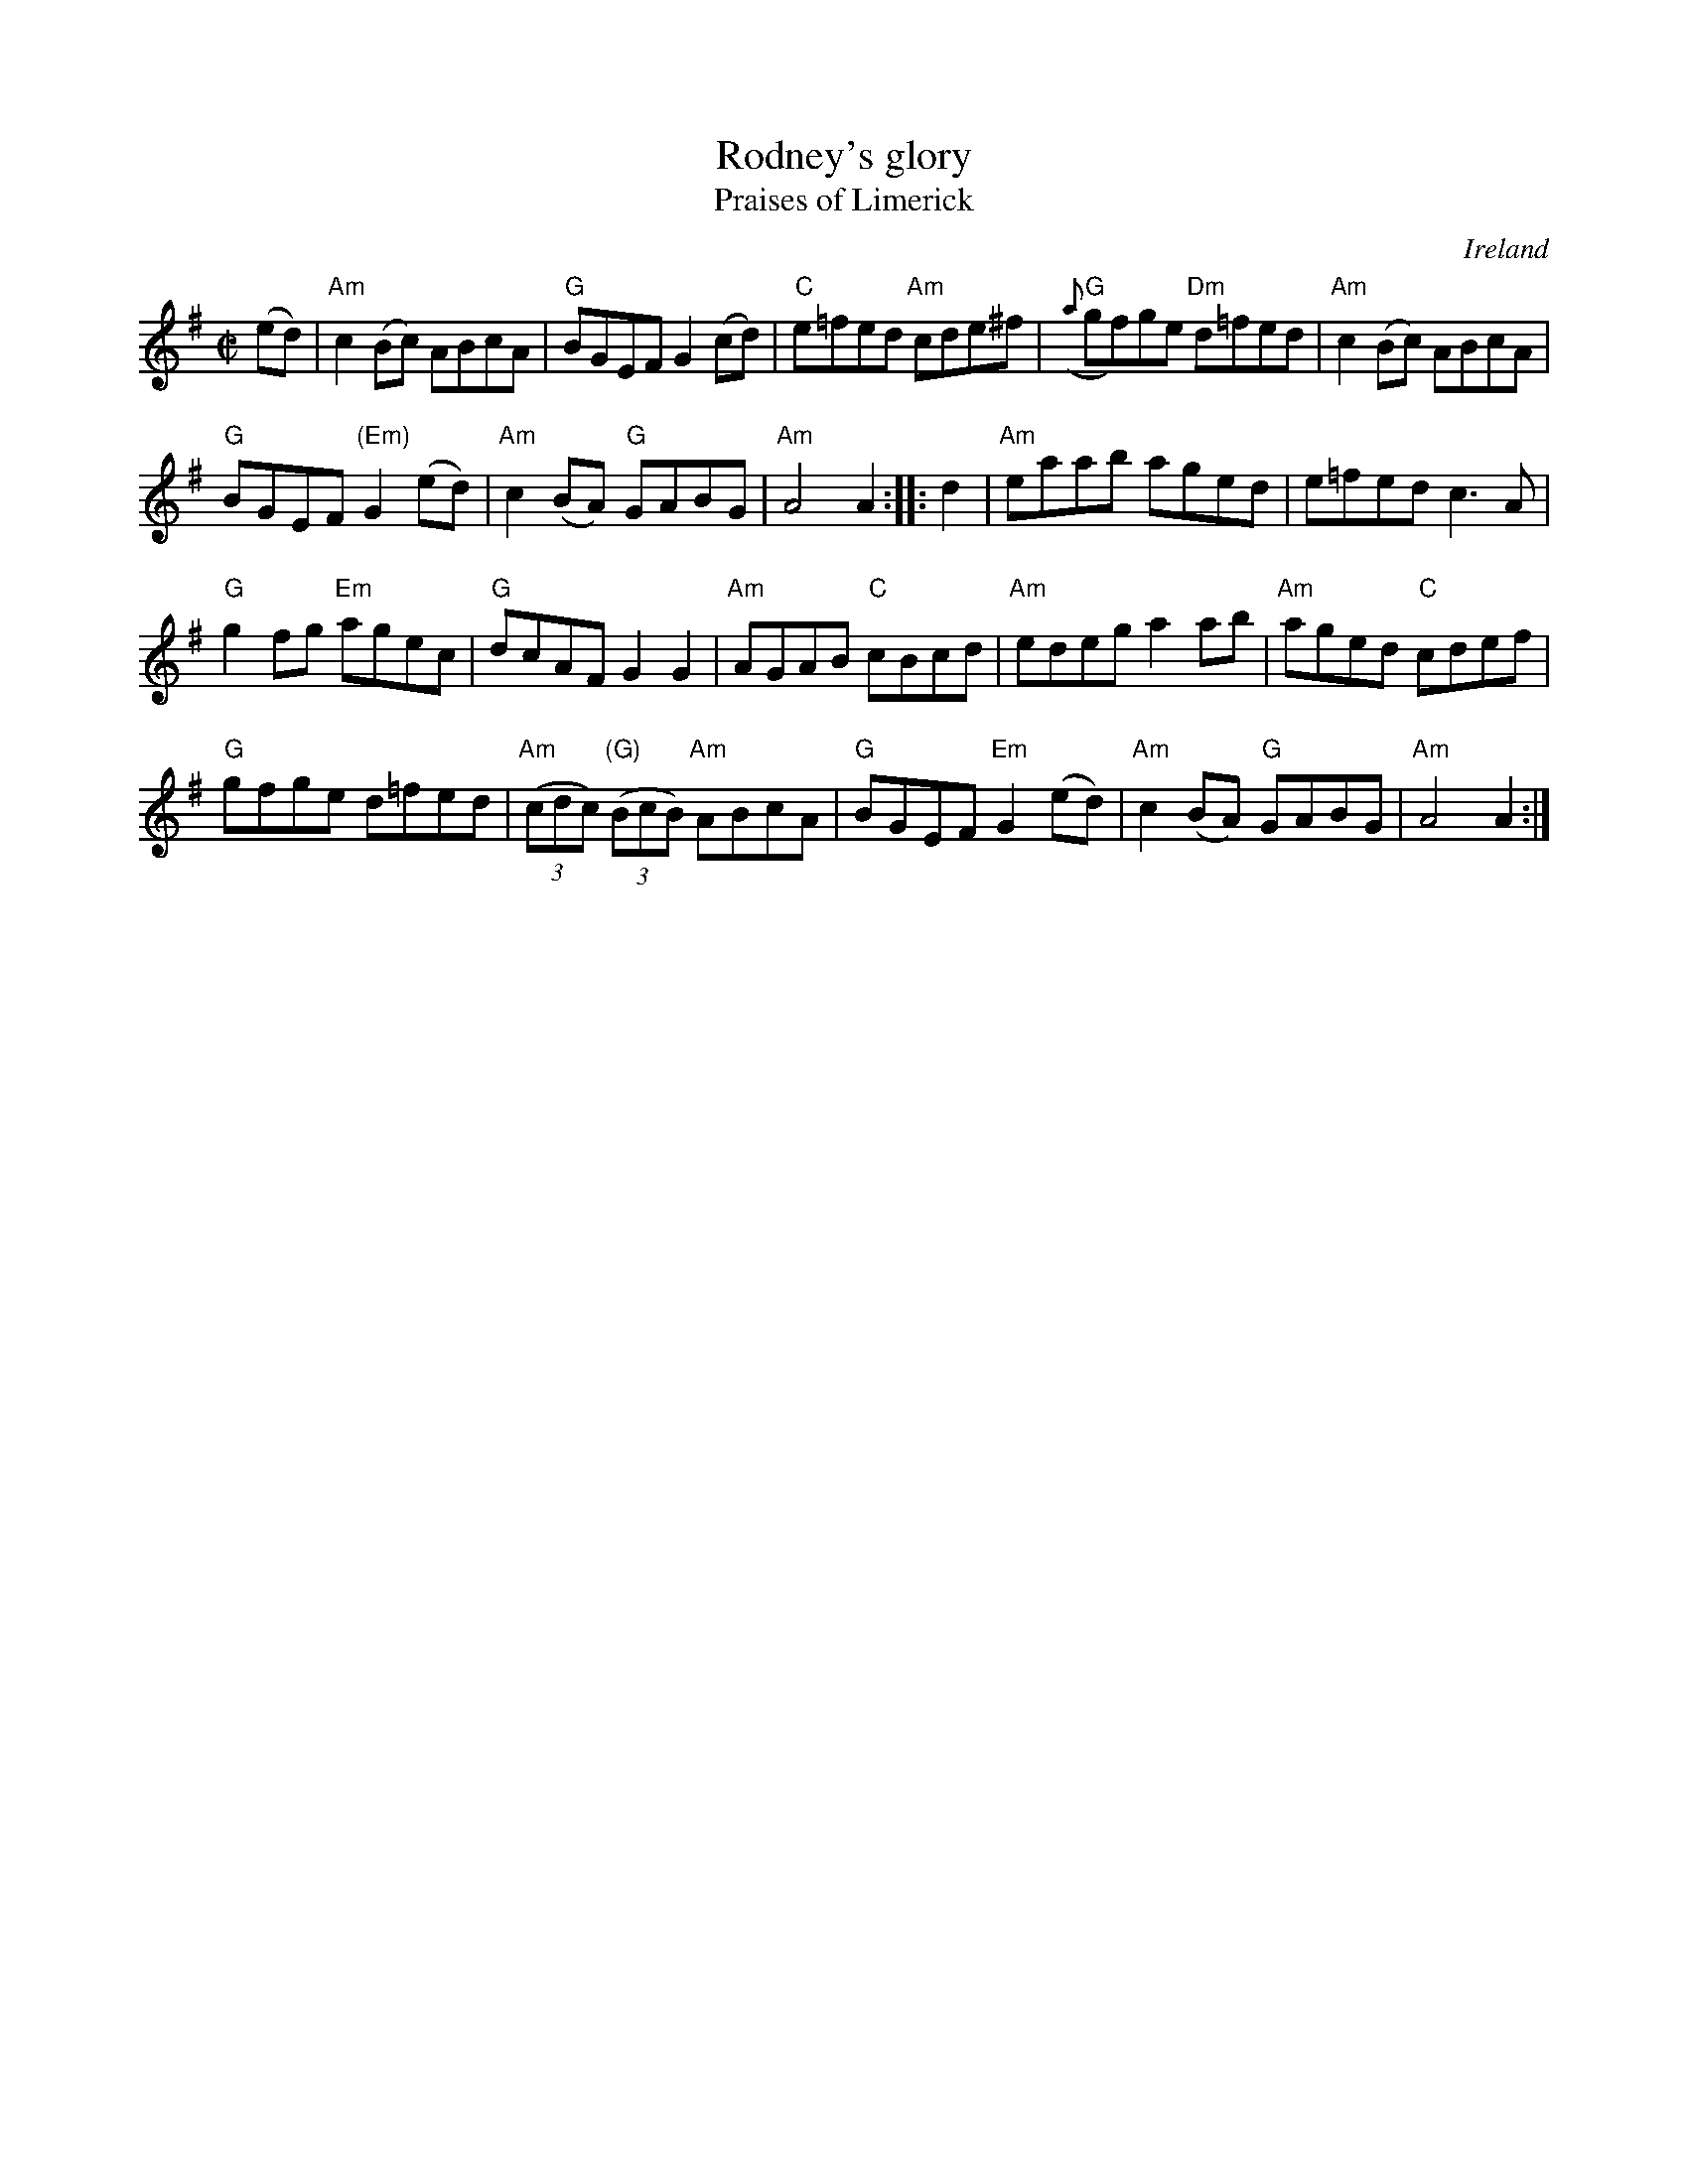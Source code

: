X:958
T:Rodney's glory
T:Praises of Limerick
R:Set Dance
O:Ireland
B:O'Neill's 27
B:O'Neill's 1784
S:O'Neill's 1784
Z:Transcription:Robert Thorpe, chords:Mike Long
M:C|
L:1/8
K:G
(ed)|\
"Am"c2(Bc) ABcA|"G"BGEF G2(cd)|"C"e=fed "Am"cde^f|"G"({a}gf)ge "Dm"d=fed|\
"Am"c2(Bc) ABcA|
"G"BGEF "(Em)"G2(ed)|"Am"c2(BA) "G"GABG|"Am"A4 A2:|\
|:d2|\
"Am"eaab aged|e=fed c3A|
"G"g2fg "Em"agec|"G"dcAF G2G2|\
"Am"AGAB "C"cBcd|"Am"edeg a2ab|\
"Am"aged "C"cdef|
"G"gfge d=fed|"Am"(3(cdc) "(G)"(3(BcB) "Am"ABcA|\
"G"BGEF "Em"G2(ed)|"Am"c2(BA) "G"GABG|"Am"A4 A2:|

